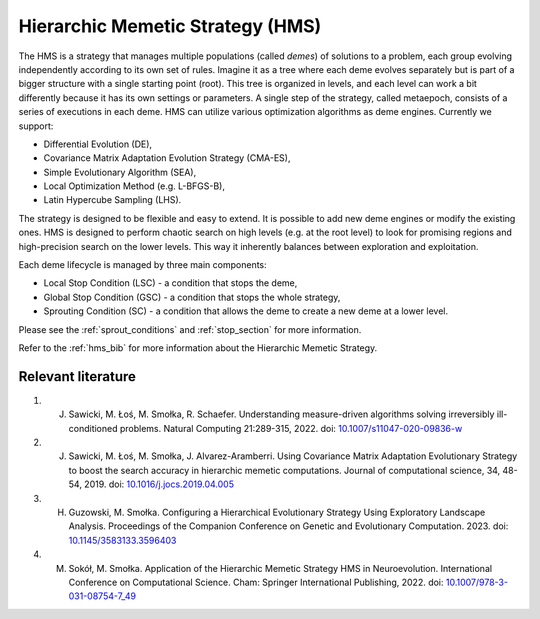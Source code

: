 Hierarchic Memetic Strategy (HMS)
=================================

The HMS is a strategy that manages multiple populations (called `demes`) of solutions to a problem,
each group evolving independently according to its own set of rules.
Imagine it as a tree where each deme evolves separately but is part of a bigger structure with a single starting point (root).
This tree is organized in levels, and each level can work a bit differently because it has its own settings or parameters.
A single step of the strategy, called metaepoch, consists of a series of executions in each deme.
HMS can utilize various optimization algorithms as deme engines. Currently we support:

* Differential Evolution (DE),
* Covariance Matrix Adaptation Evolution Strategy (CMA-ES),
* Simple Evolutionary Algorithm (SEA),
* Local Optimization Method (e.g. L-BFGS-B),
* Latin Hypercube Sampling (LHS).

The strategy is designed to be flexible and easy to extend. It is possible to add new deme engines or modify the existing ones.
HMS is designed to perform chaotic search on high levels (e.g. at the root level) to look for promising regions and high-precision search on the lower levels.
This way it inherently balances between exploration and exploitation.

.. image:: _static/images/pseudocode.png
   :alt: pseudocode
   :align: center

Each deme lifecycle is managed by three main components:

* Local Stop Condition (LSC) - a condition that stops the deme,
* Global Stop Condition (GSC) - a condition that stops the whole strategy,
* Sprouting Condition (SC) - a condition that allows the deme to create a new deme at a lower level.

Please see the :ref:`sprout_conditions` and :ref:`stop_section` for more information.

Refer to the :ref:`hms_bib` for more information about the Hierarchic Memetic Strategy.

.. _hms_bib:

Relevant literature
-------------------

#. J. Sawicki, M. Łoś, M. Smołka, R. Schaefer. Understanding measure-driven algorithms solving irreversibly ill-conditioned problems. Natural Computing 21:289-315, 2022. doi: `10.1007/s11047-020-09836-w <https://doi.org/10.1007/s11047-020-09836-w>`_
#. J. Sawicki, M. Łoś, M. Smołka, J. Alvarez-Aramberri. Using Covariance Matrix Adaptation Evolutionary Strategy to boost the search accuracy in hierarchic memetic computations. Journal of computational science, 34, 48-54, 2019. doi: `10.1016/j.jocs.2019.04.005 <https://doi.org/10.1016/j.jocs.2019.04.005>`_
#. H. Guzowski, M. Smołka. Configuring a Hierarchical Evolutionary Strategy Using Exploratory Landscape Analysis. Proceedings of the Companion Conference on Genetic and Evolutionary Computation. 2023. doi: `10.1145/3583133.3596403 <https://doi.org/10.1145/3583133.3596403>`_
#. M. Sokół, M. Smołka. Application of the Hierarchic Memetic Strategy HMS in Neuroevolution. International Conference on Computational Science. Cham: Springer International Publishing, 2022. doi: `10.1007/978-3-031-08754-7_49 <https://doi.org/10.1007/978-3-031-08754-7_49>`_
